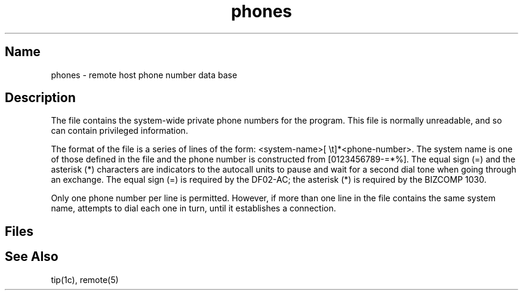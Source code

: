 .\" SCCSID: @(#)phones.5	8.1	9/11/90
.TH phones 5
.SH Name
phones \- remote host phone number data base
.SH Description
.NXR "phones file" "format"
.NXAM "tip command" "phones file"
The file 
.PN /etc/phones
contains the system-wide
private phone numbers for the 
.MS tip 1c
program.  This file is normally unreadable, and so can contain
privileged information.  
.PP
The format of the file is a series of lines
of the form: <system-name>[\ \et]*<phone-number>.  The system name is
one of those defined in the 
.MS remote 5
file and the phone number is
constructed from [0123456789-=*%].  The equal sign (=) and 
the asterisk (*) characters are
indicators to the autocall units to pause and wait for a second dial
tone when going through an exchange.  The equal sign (=) is required by the
DF02-AC; the asterisk (*) is required by the BIZCOMP 1030.
.PP
Only one phone number per line is permitted.  However, if more than
one line in the file contains the same system name,
.MS tip 1c
attempts to dial each one in turn, until it establishes
a connection.
.SH Files
.PN /etc/phones
.SH See Also
tip(1c), remote(5)
